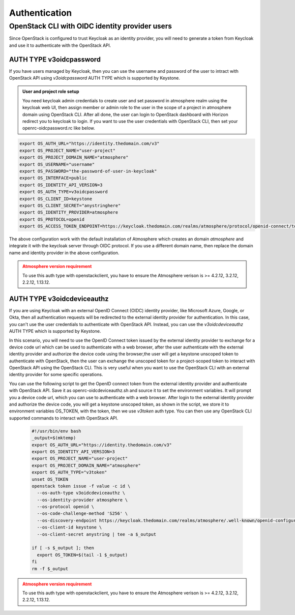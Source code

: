 ##############
Authentication
##############

***********************************************
OpenStack CLI with OIDC identity provider users
***********************************************

Since OpenStack is configured to trust Keycloak as an identity provider, you will
need to generate a token from Keycloak and use it to authenticate with the OpenStack
API.

AUTH TYPE v3oidcpassword
========================

If you have users managed by Keycloak, then you can use the username and password of
the user to intract with OpenStack API using *v3oidcpassword* AUTH TYPE which is 
supported by Keystone.

.. admonition:: User and project role setup
    :class: info

    You need keycloak admin credentials to create user and set password in atmosphere realm
    using the keycloak web UI, then assign member or admin role to the user in the scope of
    a project in atmosphere domain using OpenStack CLI. After all done, the user can login
    to OpenStack dashboard with Horizon redirect you to keycloak to login. If you want to 
    use the user credentials with OpenStack CLI, then set your openrc-oidcpassword.rc like
    below.

.. code-block:: sh

   export OS_AUTH_URL="https://identity.thedomain.com/v3"
   export OS_PROJECT_NAME="user-project"
   export OS_PROJECT_DOMAIN_NAME="atmosphere"
   export OS_USERNAME="username"
   export OS_PASSWORD="the-password-of-user-in-keycloak"
   export OS_INTERFACE=public
   export OS_IDENTITY_API_VERSION=3
   export OS_AUTH_TYPE=v3oidcpassword
   export OS_CLIENT_ID=keystone
   export OS_CLIENT_SECRET="anystringhere"
   export OS_IDENTITY_PROVIDER=atmosphere
   export OS_PROTOCOL=openid
   export OS_ACCESS_TOKEN_ENDPOINT=https://keycloak.thedomain.com/realms/atmosphere/protocol/openid-connect/token

The above configuration work with the default installation of Atmosphere which creates an
domain *atmosphere* and integrate it with the keycloak server through OIDC protocol. If you
use a different domain name, then replace the domain name and identity provider in the above
configuration.


.. admonition:: Atmosphere version requirement
    :class: warning

    To use this auth type with openstackclient, you have to ensure the Atmosphere verison
    is >= 4.2.12, 3.2.12, 2.2.12, 1.13.12. 


AUTH TYPE v3oidcdeviceauthz
===========================


.. mermaid::
   :align: center
   :config: {"theme": "dark"}

   sequenceDiagram
       participant Client
       participant OIDC Provider
       participant Keycloak
       participant Keystone
       participant OpenStack

       Client->>OIDC Provider: Request Token (Client Credentials)
       OIDC Provider-->>Client: Returns OIDC Token

       Client->>Keycloak: OAUTH device auth code request
       Keycloak-->>Client: Returns device code URL

       Client-->>Browser: authenticate with external OIDC provider
       keycloak-->>Client: Returns Keycloak access_token

       Client->>Keystone: Authenticate with Keycloak Token
       Keystone-->>Client: Returns Keystone Token

       Client->>OpenStack: Use Keystone Token
       OpenStack-->>Client: OpenStack API Access Granted


If you are using Keycloak with an external OpenID Connect (OIDC) identity provider,
like Microsoft Azure, Google, or Okta, then all authentication requests will be
redirected to the external identity provider for authentication. In this case, you
can't use the user credentials to authenticate with OpenStack API. Instead, you can
use the *v3oidcdeviceauthz* AUTH TYPE which is supported by Keystone.

In this scenario, you will need to use the OpenID Connect token issued by the external
identity provider to exchange for a device code url which can be used to authenticate
with a web browser, after the user authenticate with the external identity provider 
and authorize the device code using the browser,the user will get a keystone unscoped 
token to authenticate with OpenStack, then the user can exchange the unscoped token
for a project-scoped token to interact with OpenStack API using the OpenStack CLI.
This is very useful when you want to use the OpenStack CLI with an external identity
provider for some specific operations.

You can use the following script to get the OpenID connect token from the external
identity provider and authenticate with OpenStack API. Save it as openrc-oidcdeviceauthz.sh
and source it to set the environment variables. It will prompt you a device code url,
which you can use to authenticate with a web browser. After login to the external identity
provider and authorize the device code, you will get a keystone unscoped token, as shown
in the script, we store it to environment variables OS_TOKEN, with the token, then we use 
*v3token* auth type. You can then use any OpenStack CLI supported commands to interact with
OpenStack API.


  .. code-block:: sh

     #!/usr/bin/env bash
     _output=$(mktemp)
     export OS_AUTH_URL="https://identity.thedomain.com/v3"
     export OS_IDENTITY_API_VERSION=3
     export OS_PROJECT_NAME="user-project"
     export OS_PROJECT_DOMAIN_NAME="atmosphere"
     export OS_AUTH_TYPE="v3token"
     unset OS_TOKEN
     openstack token issue -f value -c id \
       --os-auth-type v3oidcdeviceauthz \
       --os-identity-provider atmosphere \
       --os-protocol openid \
       --os-code-challenge-method 'S256' \
       --os-discovery-endpoint https://keycloak.thedomain.com/realms/atmosphere/.well-known/openid-configuration \
       --os-client-id keystone \
       --os-client-secret anystring | tee -a $_output

     if [ -s $_output ]; then
       export OS_TOKEN=$(tail -1 $_output)
     fi
     rm -f $_output

.. admonition:: Atmosphere version requirement
    :class: warning

    To use this auth type with openstackclient, you have to ensure the Atmosphere verison
    is >= 4.2.12, 3.2.12, 2.2.12, 1.13.12.
